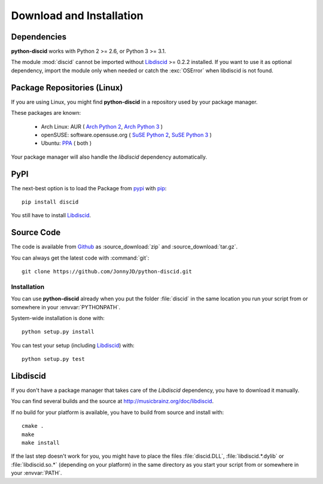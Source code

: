 Download and Installation
=========================

Dependencies
------------
**python-discid** works with Python 2 >= 2.6, or Python 3 >= 3.1.

The module :mod:`discid` cannot be imported
without `Libdiscid`_ >= 0.2.2 installed.
If you want to use it as optional dependency,
import the module only when needed or catch the :exc:`OSError`
when libdiscid is not found.

Package Repositories (Linux)
----------------------------
If you are using Linux,
you might find **python-discid** in a repository used by your package manager.

These packages are known:

 * Arch Linux:
   AUR (
   `Arch Python 2 <https://aur.archlinux.org/packages/python2-discid/>`_,
   `Arch Python 3 <https://aur.archlinux.org/packages/python-discid/>`_
   )
 * openSUSE:
   software.opensuse.org (
   `SuSE Python 2 <http://software.opensuse.org/package/python-discid>`_,
   `SuSE Python 3 <http://software.opensuse.org/package/python3-discid>`_
   )
 * Ubuntu:
   `PPA <https://launchpad.net/~jonnyjd/+archive/python-discid>`_
   ( both )

Your package manager will also handle the *libdiscid* dependency automatically.

PyPI
----
The next-best option is to load the Package from
`pypi <http://pypi.python.org/pypi/discid>`_
with `pip <http://www.pip-installer.org/>`_::

 pip install discid

You still have to install `Libdiscid`_.

Source Code
-----------
The code is available from `Github`_
as :source_download:`zip` and :source_download:`tar.gz`.

You can always get the latest code with :command:`git`::

 git clone https://github.com/JonnyJD/python-discid.git

Installation
************
You can use **python-discid** already when you put the folder :file:`discid`
in the same location you run your script from
or somewhere in your :envvar:`PYTHONPATH`.

System-wide installation is done with::

 python setup.py install

You can test your setup (including `Libdiscid`_) with::

 python setup.py test

.. _Github: https://github.com/JonnyJD/python-discid

Libdiscid
---------
If you don't have a package manager
that takes care of the *Libdiscid* dependency,
you have to download it manually.

You can find several builds and the source
at http://musicbrainz.org/doc/libdiscid.

If no build for your platform is available,
you have to build from source and install with::

 cmake .
 make
 make install

If the last step doesn't work for you,
you might have to place the files :file:`discid.DLL`, :file:`libdiscid.*.dylib`
or :file:`libdiscid.so.*`
(depending on your platform)
in the same directory as you start your script from
or somewhere in your :envvar:`PATH`.
